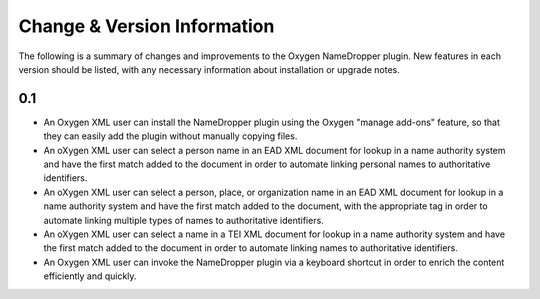 Change & Version Information
============================

The following is a summary of changes and improvements to the Oxygen
NameDropper plugin.  New features in each version should be listed, with any
necessary information about installation or upgrade notes.

0.1
---

* An Oxygen XML user can install the NameDropper plugin using the Oxygen
  "manage add-ons" feature, so that they can easily add the plugin without
  manually copying files.
* An oXygen XML user can select a person name in an EAD XML document for
  lookup in a name authority system and have the first match added to the
  document in order to automate linking personal names to authoritative
  identifiers.
* An oXygen XML user can select a person, place, or organization name in an
  EAD XML document for lookup in a name authority system and have the first
  match added to the document, with the appropriate tag in order to automate
  linking multiple types of names to authoritative identifiers.
* An oXygen XML user can select a name in a TEI XML document for lookup in a
  name authority system and have the first match added to the document in
  order to automate linking names to authoritative identifiers.
* An Oxygen XML user can invoke the NameDropper plugin via a keyboard shortcut
  in order to enrich the content efficiently and quickly.
